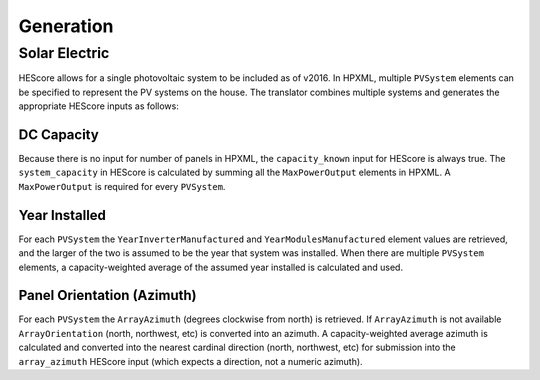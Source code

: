 Generation
##########

Solar Electric
**************

HEScore allows for a single photovoltaic system to be included as of v2016.
In HPXML, multiple ``PVSystem`` elements can be specified to represent the PV systems on the house.
The translator combines multiple systems and generates the appropriate HEScore inputs as follows:

DC Capacity
===========

Because there is no input for number of panels in HPXML, the ``capacity_known`` input for HEScore is always true.
The ``system_capacity`` in HEScore is calculated by summing all the ``MaxPowerOutput`` elements in HPXML.
A ``MaxPowerOutput`` is required for every ``PVSystem``.

Year Installed
==============

For each ``PVSystem`` the ``YearInverterManufactured`` and ``YearModulesManufactured`` element values are retrieved,
and the larger of the two is assumed to be the year that system was installed.
When there are multiple ``PVSystem`` elements, a capacity-weighted average of the assumed year installed is calculated and used.

Panel Orientation (Azimuth)
===========================

For each ``PVSystem`` the ``ArrayAzimuth`` (degrees clockwise from north) is retrieved.
If ``ArrayAzimuth`` is not available ``ArrayOrientation`` (north, northwest, etc) is converted into an azimuth.
A capacity-weighted average azimuth is calculated and converted into the nearest cardinal direction (north, northwest, etc)
for submission into the ``array_azimuth`` HEScore input (which expects a direction, not a numeric azimuth).

